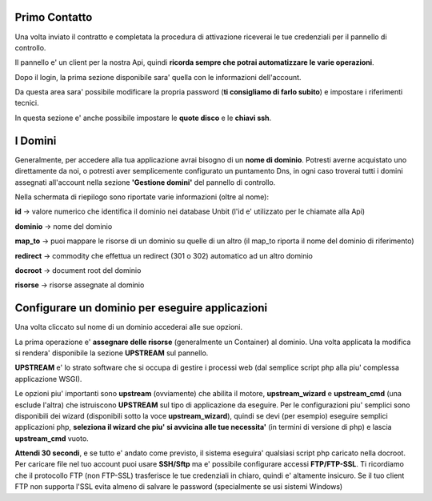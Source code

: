 Primo Contatto
==============

Una volta inviato il contratto e completata la procedura di attivazione riceverai le tue credenziali
per il pannello di controllo.

Il pannello e' un client per la nostra Api, quindi **ricorda sempre che potrai automatizzare le varie operazioni**.


Dopo il login, la prima sezione disponibile sara' quella con le informazioni dell'account.

Da questa area sara' possibile modificare la propria password (**ti consigliamo di farlo subito**) e impostare i riferimenti tecnici.

In questa sezione e' anche possibile impostare le **quote disco** e le **chiavi ssh**.

I Domini
========

Generalmente, per accedere alla tua applicazione avrai bisogno di un **nome di dominio**. Potresti averne acquistato uno direttamente da noi,
o potresti aver semplicemente configurato un puntamento Dns, in ogni caso troverai tutti i domini assegnati all'account nella sezione **'Gestione domini'** del pannello di controllo.

Nella schermata di riepilogo sono riportate varie informazioni (oltre al nome):

**id** -> valore numerico che identifica il dominio nei database Unbit (l'id e' utilizzato per le chiamate alla Api)

**dominio** -> nome del dominio

**map_to** -> puoi mappare le risorse di un dominio su quelle di un altro (il map_to riporta il nome del dominio di riferimento)

**redirect** -> commodity che effettua un redirect (301 o 302) automatico ad un altro dominio

**docroot** -> document root del dominio

**risorse** -> risorse assegnate al dominio


Configurare un dominio per eseguire applicazioni
================================================

Una volta cliccato sul nome di un dominio accederai alle sue opzioni.

La prima operazione e' **assegnare delle risorse** (generalmente un Container) al dominio. Una volta applicata la modifica si rendera' disponibile la sezione **UPSTREAM** sul pannello.

**UPSTREAM** e' lo strato software che si occupa di gestire i processi web (dal semplice script php alla piu' complessa applicazione WSGI).

Le opzioni piu' importanti sono **upstream** (ovviamente) che abilita il motore, **upstream_wizard** e **upstream_cmd** (una esclude l'altra) che istruiscono **UPSTREAM** sul tipo di applicazione da eseguire. Per le configurazioni piu' semplici sono disponibili dei wizard (disponibili sotto la voce **upstream_wizard**), quindi se devi (per esempio) eseguire semplici applicazioni php, **seleziona il wizard che piu' si avvicina alle tue necessita'** (in termini di versione di php) e lascia **upstream_cmd** vuoto.

**Attendi 30 secondi**, e se tutto e' andato come previsto, il sistema eseguira' qualsiasi script php caricato nella docroot. Per caricare file nel tuo account puoi usare **SSH/Sftp** ma e' possibile configurare accessi **FTP/FTP-SSL**. Ti ricordiamo che il protocollo FTP (non FTP-SSL) trasferisce le tue credenziali in chiaro, quindi e' altamente insicuro. Se il tuo client FTP non supporta l'SSL evita
almeno di salvare le password (specialmente se usi sistemi Windows)


